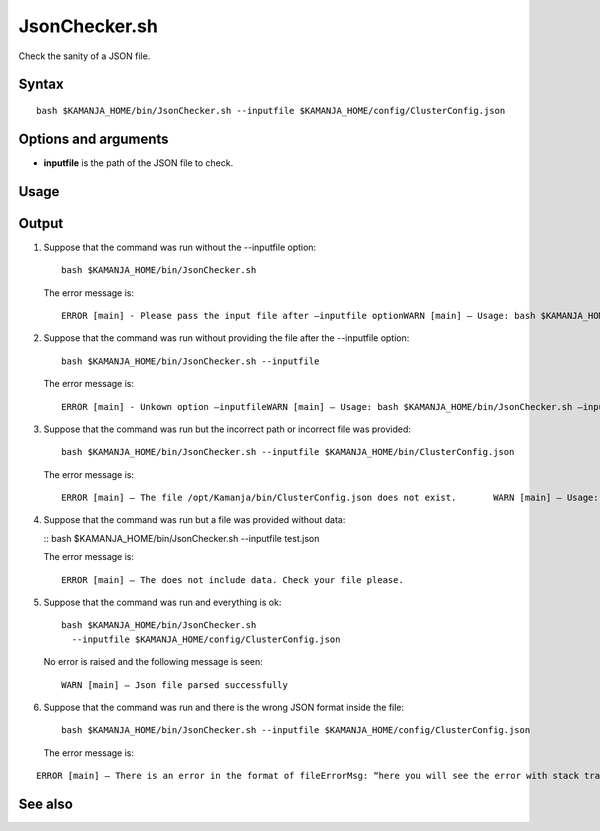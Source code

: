 


.. _jsonchecker-command-ref:

JsonChecker.sh
==============

Check the sanity of a JSON file.

Syntax
------

::

  bash $KAMANJA_HOME/bin/JsonChecker.sh --inputfile $KAMANJA_HOME/config/ClusterConfig.json

Options and arguments
---------------------

- **inputfile** is the path of the JSON file to check.

Usage
-----

Output
------

1. Suppose that the command was run without the --inputfile option:

   ::

     bash $KAMANJA_HOME/bin/JsonChecker.sh 

   The error message is:

   ::

     ERROR [main] - Please pass the input file after –inputfile optionWARN [main] – Usage: bash $KAMANJA_HOME/bin/JsonChecker.sh –inputfile $KAMANJA_HOME/config/ClusterConfig.json

2. Suppose that the command was run without providing the file after the --inputfile option:

   ::

     bash $KAMANJA_HOME/bin/JsonChecker.sh --inputfile

   The error message is:

   ::

     ERROR [main] - Unkown option –inputfileWARN [main] – Usage: bash $KAMANJA_HOME/bin/JsonChecker.sh –inputfile $KAMANJA_HOME/config/ClusterConfig.json

3. Suppose that the command was run but the incorrect path or incorrect file
   was provided:

   ::

     bash $KAMANJA_HOME/bin/JsonChecker.sh --inputfile $KAMANJA_HOME/bin/ClusterConfig.json

   The error message is:

   ::

     ERROR [main] – The file /opt/Kamanja/bin/ClusterConfig.json does not exist.       WARN [main] – Usage: bash $KAMANJA_HOME/bin/JsonChecker.sh –inputfile $KAMANJA_HOME/config/ClusterConfig.json

4. Suppose that the command was run but a file was provided without data:

   :: bash $KAMANJA_HOME/bin/JsonChecker.sh --inputfile test.json

   The error message is:

   ::

     ERROR [main] – The does not include data. Check your file please.

5. Suppose that the command was run and everything is ok:

   ::

     bash $KAMANJA_HOME/bin/JsonChecker.sh
       --inputfile $KAMANJA_HOME/config/ClusterConfig.json

   No error is raised and the following message is seen:

   ::

     WARN [main] – Json file parsed successfully

6. Suppose that the command was run and there is the wrong JSON format
   inside the file:

   ::

     bash $KAMANJA_HOME/bin/JsonChecker.sh --inputfile $KAMANJA_HOME/config/ClusterConfig.json

   The error message is:

::

  ERROR [main] – There is an error in the format of fileErrorMsg: “here you will see the error with stack trace”



See also
--------


